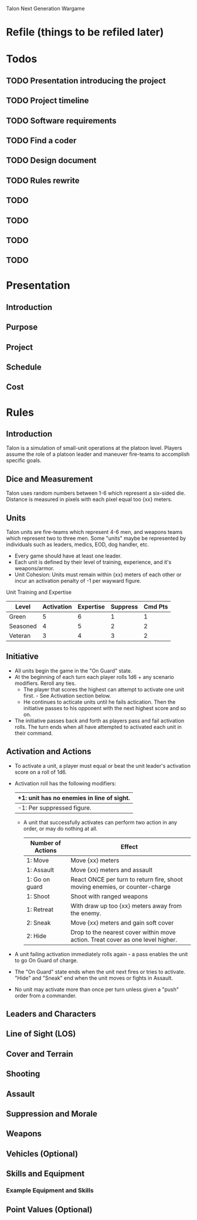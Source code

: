 Talon Next Generation Wargame

* Refile (things to be refiled later)

* Todos
** TODO Presentation introducing the project
** TODO Project timeline
** TODO Software requirements
** TODO Find a coder
** TODO Design document
** TODO Rules rewrite
** TODO
** TODO
** TODO
** TODO


* Presentation
** Introduction
** Purpose
** Project
** Schedule
** Cost


* Rules
** Introduction
   Talon is a simulation of small-unit operations at the platoon level.
   Players assume the role of a platoon leader and maneuver fire-teams to accomplish specific goals.

** Dice and Measurement
   Talon uses random numbers between 1-6 which represent a six-sided
   die.  Distance is measured in pixels with each pixel equal too {xx}
   meters.
** Units
   Talon units are fire-teams which represent 4-6 men, and weapons
   teams which represent two to three men.  Some "units" maybe be
   represented by individuals such as leaders, medics, EOD, dog
   handler, etc.

   - Every game should have at least one leader.
   - Each unit is defined by their level of training, experience, and
     it's weapons/armor.
   - Unit Cohesion: Units must remain within {xx} meters of each other
     or incur an activation penalty of -1 per wayward figure.

   Unit Training and Expertise
   | Level    | Activation | Expertise | Suppress | Cmd Pts |
   |----------+------------+-----------+----------+---------|
   | Green    |          5 |         6 |        1 |       1 |
   | Seasoned |          4 |         5 |        2 |       2 |
   | Veteran  |          3 |         4 |        3 |       2 |


** Initiative
   - All units begin the game in the "On Guard" state.
   - At the beginning of each turn each player rolls 1d6 + any scenario
     modifiers.  Reroll any ties.
     + The player that scores the highest can attempt to activate one
       unit first. - See Activation section below.
     + He continues to acticate units until he fails actication.  Then
       the initiative passes to his opponent with the next highest
       score and so on.
   - The initiative passes back and forth as players pass and fail
     activation rolls.  The turn ends when all have attempted to
     activated each unit in their command.

** Activation and Actions
   - To activate a unit, a player must equal or beat the unit leader's
     activation score on a roll of 1d6.
   - Activation roll has the following modifiers:

     | +1: unit has no enemies in line of sight. |
     |-------------------------------------------|
     | -1: Per suppressed figure.                |

     - A unit that successfully activates can perform two action in any
       order, or may do nothing at all.

       | Number of Actions | Effect                                                                          |
       |-------------------+---------------------------------------------------------------------------------|
       | 1: Move           | Move {xx} meters                                                                |
       | 1: Assault        | Move {xx} meters and assault                                                    |
       | 1: Go on guard    | React ONCE per turn to return fire, shoot moving enemies, or counter-charge     |
       | 1: Shoot          | Shoot with ranged weapons                                                       |
       | 1: Retreat        | With draw up too {xx} meters away from the enemy.                               |
       | 2: Sneak          | Move {xx} meters and gain soft cover                                            |
       | 2: Hide           | Drop to the nearest cover within move action.  Treat cover as one level higher. |

   - A unit failing activation immediately rolls again - a pass enables the unit to go On Guard of charge.

   - The "On Guard" state ends when the unit next fires or tries to activate.
     "Hide" and "Sneak" end when the unit moves or fights in Assault.

   - No unit may activate more than once per turn unless given a "push" order from a commander.

** Leaders and Characters

** Line of Sight (LOS)

** Cover and Terrain

** Shooting

** Assault

** Suppression and Morale

** Weapons

** Vehicles (Optional)

** Skills and Equipment

*** Example Equipment and Skills

** Point Values (Optional)

